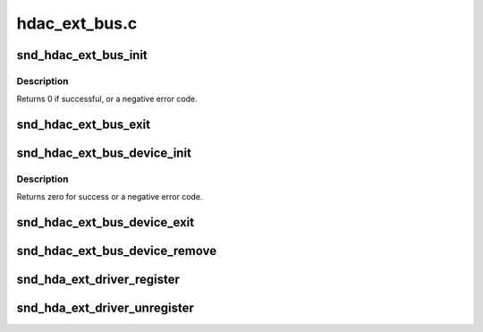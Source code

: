 .. -*- coding: utf-8; mode: rst -*-

==============
hdac_ext_bus.c
==============


.. _`snd_hdac_ext_bus_init`:

snd_hdac_ext_bus_init
=====================

.. c:function:: int snd_hdac_ext_bus_init (struct hdac_ext_bus *ebus, struct device *dev, const struct hdac_bus_ops *ops, const struct hdac_io_ops *io_ops)

    initialize a HD-audio extended bus

    :param struct hdac_ext_bus \*ebus:
        the pointer to extended bus object

    :param struct device \*dev:
        device pointer

    :param const struct hdac_bus_ops \*ops:
        bus verb operators

    :param const struct hdac_io_ops \*io_ops:
        lowlevel I/O operators, can be NULL. If NULL core will use
        default ops



.. _`snd_hdac_ext_bus_init.description`:

Description
-----------

Returns 0 if successful, or a negative error code.



.. _`snd_hdac_ext_bus_exit`:

snd_hdac_ext_bus_exit
=====================

.. c:function:: void snd_hdac_ext_bus_exit (struct hdac_ext_bus *ebus)

    clean up a HD-audio extended bus

    :param struct hdac_ext_bus \*ebus:
        the pointer to extended bus object



.. _`snd_hdac_ext_bus_device_init`:

snd_hdac_ext_bus_device_init
============================

.. c:function:: int snd_hdac_ext_bus_device_init (struct hdac_ext_bus *ebus, int addr)

    initialize the HDA extended codec base device

    :param struct hdac_ext_bus \*ebus:
        hdac extended bus to attach to

    :param int addr:
        codec address



.. _`snd_hdac_ext_bus_device_init.description`:

Description
-----------

Returns zero for success or a negative error code.



.. _`snd_hdac_ext_bus_device_exit`:

snd_hdac_ext_bus_device_exit
============================

.. c:function:: void snd_hdac_ext_bus_device_exit (struct hdac_device *hdev)

    clean up a HD-audio extended codec base device

    :param struct hdac_device \*hdev:
        hdac device to clean up



.. _`snd_hdac_ext_bus_device_remove`:

snd_hdac_ext_bus_device_remove
==============================

.. c:function:: void snd_hdac_ext_bus_device_remove (struct hdac_ext_bus *ebus)

    remove HD-audio extended codec base devices

    :param struct hdac_ext_bus \*ebus:
        HD-audio extended bus



.. _`snd_hda_ext_driver_register`:

snd_hda_ext_driver_register
===========================

.. c:function:: int snd_hda_ext_driver_register (struct hdac_ext_driver *drv)

    register a driver for ext hda devices

    :param struct hdac_ext_driver \*drv:
        ext hda driver structure



.. _`snd_hda_ext_driver_unregister`:

snd_hda_ext_driver_unregister
=============================

.. c:function:: void snd_hda_ext_driver_unregister (struct hdac_ext_driver *drv)

    unregister a driver for ext hda devices

    :param struct hdac_ext_driver \*drv:
        ext hda driver structure

